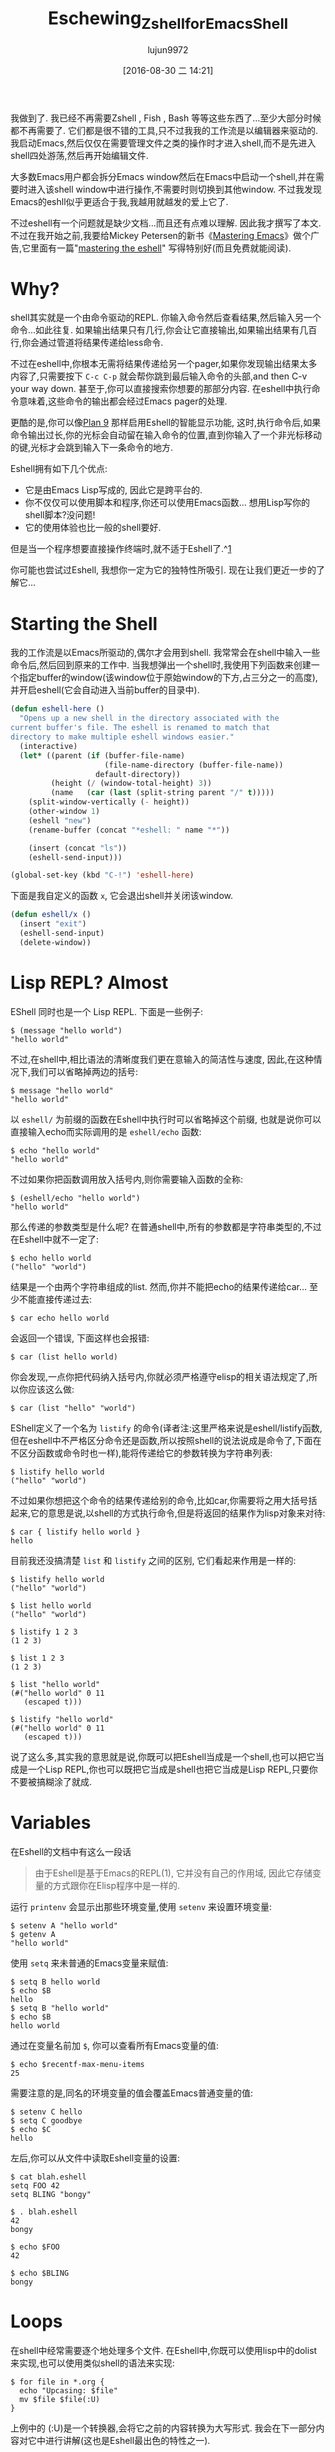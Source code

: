 #+TITLE: Eschewing_Zshell_for_Emacs_Shell
#+URL: http://www.howardism.org/Technical/Emacs/eshell-fun.html
#+AUTHOR: lujun9972
#+CATEGORY: raw
#+DATE: [2016-08-30 二 14:21]
#+OPTIONS: ^:{}

我做到了. 我已经不再需要Zshell , Fish , Bash 等等这些东西了…至少大部分时候都不再需要了. 
它们都是很不错的工具,只不过我我的工作流是以编辑器来驱动的. 我启动Emacs,然后仅仅在需要管理文件之类的操作时才进入shell,而不是先进入shell四处游荡,然后再开始编辑文件.

大多数Emacs用户都会拆分Emacs window然后在Emacs中启动一个shell,并在需要时进入该shell window中进行操作,不需要时则切换到其他window.
不过我发现Emacs的eshll似乎更适合于我,我越用就越发的爱上它了.

不过eshell有一个问题就是缺少文档...而且还有点难以理解. 因此我才撰写了本文. 不过在我开始之前,我要给Mickey Petersen的新书《[[https://www.masteringemacs.org][Mastering Emacs]]》做个广告,它里面有一篇"[[https://www.masteringemacs.org/article/complete-guide-mastering-eshell][mastering the eshell]]" 写得特别好(而且免费就能阅读).

* Why?

shell其实就是一个由命令驱动的REPL. 你输入命令然后查看结果,然后输入另一个命令…如此往复. 如果输出结果只有几行,你会让它直接输出,如果输出结果有几百行,你会通过管道将结果传递给less命令.

不过在eshell中,你根本无需将结果传递给另一个pager,如果你发现输出结果太多内容了,只需要按下 =C-c C-p= 就会帮你跳到最后输入命令的头部,and then C-v your way down. 甚至于,你可以直接搜索你想要的那部分内容.
在eshell中执行命令意味着,这些命令的输出都会经过Emacs pager的处理.

更酷的是,你可以像[[http://www.masteringemacs.org/articles/2010/12/13/complete-guide-mastering-eshell/][Plan 9]] 那样启用Eshell的智能显示功能, 这时,执行命令后,如果命令输出过长,你的光标会自动留在输入命令的位置,直到你输入了一个非光标移动的键,光标才会跳到输入下一条命令的地方.

Eshell拥有如下几个优点:

+ 它是由Emacs Lisp写成的, 因此它是跨平台的.
+ 你不仅仅可以使用脚本和程序,你还可以使用Emacs函数… 想用Lisp写你的shell脚本?没问题!
+ 它的使用体验也比一般的shell要好.

但是当一个程序想要直接操作终端时,就不适于Eshell了.^[[http://www.howardism.org/Technical/Emacs/eshell-fun.html#fn.1][1]]

你可能也尝试过Eshell, 我想你一定为它的独特性所吸引. 现在让我们更近一步的了解它…

* Starting the Shell

我的工作流是以Emacs所驱动的,偶尔才会用到shell. 我常常会在shell中输入一些命令后,然后回到原来的工作中. 当我想弹出一个shell时,我使用下列函数来创建一个指定buffer的window(该window位于原始window的下方,占三分之一的高度),并开启eshell(它会自动进入当前buffer的目录中).

#+BEGIN_SRC emacs-lisp
  (defun eshell-here ()
    "Opens up a new shell in the directory associated with the
  current buffer's file. The eshell is renamed to match that
  directory to make multiple eshell windows easier."
    (interactive)
    (let* ((parent (if (buffer-file-name)
                       (file-name-directory (buffer-file-name))
                     default-directory))
           (height (/ (window-total-height) 3))
           (name   (car (last (split-string parent "/" t)))))
      (split-window-vertically (- height))
      (other-window 1)
      (eshell "new")
      (rename-buffer (concat "*eshell: " name "*"))

      (insert (concat "ls"))
      (eshell-send-input)))

  (global-set-key (kbd "C-!") 'eshell-here)
#+END_SRC

下面是我自定义的函数 =x=, 它会退出shell并关闭该window.

#+BEGIN_SRC emacs-lisp
  (defun eshell/x ()
    (insert "exit")
    (eshell-send-input)
    (delete-window))
#+END_SRC

* Lisp REPL? Almost

EShell 同时也是一个 Lisp REPL. 下面是一些例子:

#+BEGIN_EXAMPLE
  $ (message "hello world")
  "hello world"
#+END_EXAMPLE

不过,在shell中,相比语法的清晰度我们更在意输入的简洁性与速度, 因此,在这种情况下,我们可以省略掉两边的括号:

#+BEGIN_EXAMPLE
  $ message "hello world"
  "hello world"
#+END_EXAMPLE

以 =eshell/= 为前缀的函数在Eshell中执行时可以省略掉这个前缀, 也就是说你可以直接输入echo而实际调用的是 =eshell/echo= 函数:

#+BEGIN_EXAMPLE
  $ echo "hello world"
  "hello world"
#+END_EXAMPLE

不过如果你把函数调用放入括号内,则你需要输入函数的全称:

#+BEGIN_EXAMPLE
  $ (eshell/echo "hello world")
  "hello world"
#+END_EXAMPLE

那么传递的参数类型是什么呢? 在普通shell中,所有的参数都是字符串类型的,不过在Eshell中就不一定了:

#+BEGIN_EXAMPLE
  $ echo hello world
  ("hello" "world")
#+END_EXAMPLE

结果是一个由两个字符串组成的list. 然而,你并不能把echo的结果传递给car… 至少不能直接传递过去:

#+BEGIN_EXAMPLE
  $ car echo hello world
#+END_EXAMPLE

会返回一个错误, 下面这样也会报错:

#+BEGIN_EXAMPLE
  $ car (list hello world)
#+END_EXAMPLE

你会发现,一点你把代码纳入括号内,你就必须严格遵守elisp的相关语法规定了,所以你应该这么做:

#+BEGIN_EXAMPLE
  $ car (list "hello" "world")
#+END_EXAMPLE

EShell定义了一个名为 =listify= 的命令(译者注:这里严格来说是eshell/listify函数,但在eshell中不严格区分命令还是函数,所以按照shell的说法说成是命令了,下面在不区分函数或命令时也一样),能将传递给它的参数转换为字符串列表:

#+BEGIN_EXAMPLE
  $ listify hello world
  ("hello" "world")
#+END_EXAMPLE

不过如果你想把这个命令的结果传递给别的命令,比如car,你需要将之用大括号括起来,它的意思是说,以shell的方式执行命令,但是将返回的结果作为lisp对象来对待:

#+BEGIN_EXAMPLE
  $ car { listify hello world }
  hello
#+END_EXAMPLE

目前我还没搞清楚 =list= 和 =listify= 之间的区别, 它们看起来作用是一样的:

#+BEGIN_EXAMPLE
  $ listify hello world
  ("hello" "world")

  $ list hello world
  ("hello" "world")

  $ listify 1 2 3
  (1 2 3)

  $ list 1 2 3
  (1 2 3)

  $ list "hello world"
  (#("hello world" 0 11
     (escaped t)))

  $ listify "hello world"
  (#("hello world" 0 11
     (escaped t)))
#+END_EXAMPLE

说了这么多,其实我的意思就是说,你既可以把Eshell当成是一个shell,也可以把它当成是一个Lisp REPL,你也可以既把它当成是shell也把它当成是Lisp REPL,只要你不要被搞糊涂了就成.

* Variables

在Eshell的文档中有这么一段话

#+BEGIN_QUOTE
    由于Eshell是基于Emacs的REPL(1), 它并没有自己的作用域, 因此它存储变量的方式跟你在Elisp程序中是一样的.
#+END_QUOTE
   
运行 =printenv= 会显示出那些环境变量,使用 =setenv= 来设置环境变量:

#+BEGIN_EXAMPLE
  $ setenv A "hello world"
  $ getenv A
  "hello world"
#+END_EXAMPLE

使用 =setq= 来未普通的Emacs变量来赋值:

#+BEGIN_EXAMPLE
  $ setq B hello world
  $ echo $B
  hello
  $ setq B "hello world"
  $ echo $B
  hello world
#+END_EXAMPLE

通过在变量名前加 =$=, 你可以查看所有Emacs变量的值:

#+BEGIN_EXAMPLE
  $ echo $recentf-max-menu-items
  25
#+END_EXAMPLE

需要注意的是,同名的环境变量的值会覆盖Emacs普通变量的值:

#+BEGIN_EXAMPLE
  $ setenv C hello
  $ setq C goodbye
  $ echo $C
  hello
#+END_EXAMPLE

左后,你可以从文件中读取Eshell变量的设置:

#+BEGIN_EXAMPLE
  $ cat blah.eshell
  setq FOO 42
  setq BLING "bongy"

  $ . blah.eshell
  42
  bongy

  $ echo $FOO
  42

  $ echo $BLING
  bongy
#+END_EXAMPLE

* Loops

在shell中经常需要逐个地处理多个文件. 在Eshell中,你既可以使用lisp中的dolist来实现,也可以使用类似shell的语法来实现:

#+BEGIN_EXAMPLE
  $ for file in *.org {
    echo "Upcasing: $file"
    mv $file $file(:U)
  }
#+END_EXAMPLE

上例中的 (:U)是一个转换器,会将它之前的内容转换为大写形式. 我会在下一部分内容对它中进行讲解(这也是Eshell最出色的特性之一).

你可能会发现,上例中的 =*.org= 传递给 =for= 循环语句的是一个用来迭代的list. 另外,如果有多于1个的参数传递给 =for= 时,也会创建一个list,例如:

#+BEGIN_EXAMPLE
  $ for i in 1 2 3 4 { echo $i }
#+END_EXAMPLE

若传递给 =for= 的是多个list,则这些list会合并(flatten)成一个list, 因此你可以像下面这样操作:

#+BEGIN_EXAMPLE
  $ for file in emacs* zsh* { ... }
#+END_EXAMPLE

* File Selection

若你要做的仅仅是重命名一个文件,或修改某个目录下所有文件的访问权限,那你根本无需用到shell,用dired甚至是Finder就足够了. shell只有在你想操作一部分匹配某模式的文件时才能比较方便.
Eshell由于其特有的的filter(偷师于[[http://zsh.sourceforge.net/Doc/Release/Expansion.html][Zshell的modifiers]])功能而尤为表现出众:

#+BEGIN_EXAMPLE
  $ ls -al *.mp3(U)   # Show songs I own
#+END_EXAMPLE

上例中的 =*.mp3= 这部分就是我们所熟知的globbing pattern,而后面的(U)部分则进一步对结果进行了过滤. 在本例中,仅仅会输出宿主为你自己的那些文件.

你可以用下面两个命令来获取相关帮助信息:

#+BEGIN_EXAMPLE
  $ eshell-display-predicate-help
  $ eshell-display-modifier-help
#+END_EXAMPLE

你可能之前有接触过predicates(因为它们跟ZShell中的意义很接近), 不过更酷的是,你可以通过编写Elisp代码来新增自己的predicates 和 modifiers.

** File Filter Predicates

下面是filter predicates的一份列表. 可以叠加多个filter predicate,也就是说输入 =ls **/*(IW)= 会列出当前目录及其子目录中那些同组用户及其他用户可读的文件.

| / | Directories (may accept d … gotta verify that)          |
| . | Regular files                                            |
| * | Executable files                                         |
| @ | Symlinks                                                 |
| p | named pipes                                              |
| s | sockets                                                  |
| U | Owned by current UID                                     |
| u | Owned by the given user account or UID, e.g. (u'howard') |
| g | Owned by the given group account or GID, e.g. (g100)     |
| r | Readable by owner (A is readable by group)               |
| R | Readable by World                                        |
| w | Writable by owner (I is writable by group)               |
| W | Writable by World                                        |
| x | Executable by owner (E is executable by group)           |
| X | Executable by world                                      |
| s | setuid (for user)                                        |
| S | setgid (for group)                                       |
| t | Sticky bit                                               |
| % | Other file types.                                        |

"filter predicates" 的用法很直观. 比如要列出所有的目录只需要:

#+BEGIN_EXAMPLE
  ls -ld *(/)
#+END_EXAMPLE

有些"filter predicates"可以接受其他选项参数,例如要列出所有属于howard的文件,可以这样做:

#+BEGIN_EXAMPLE
  ls -ld *(u'howard')
#+END_EXAMPLE

=%= 需要第二个参数来指定文件的类型. 这里文件类型的说明与 =ls= 命令的输出一致,例如 =%c= 表示字符设备. 下面是一份来自 =ls= man page的列表:

| b | Block special file     |
| c | Character special file |
| d | Directory              |
| l | Symbolic link          |
| s | Socket link            |
| p | FIFO                   |

可以整合多个"filter predicates". 比如要列出所有你拥有的符号链接,可以这样:

#+BEGIN_EXAMPLE
  ls -l *(@U)
#+END_EXAMPLE

你也可以列出不属于你的所有符号链接,方法是加一个前缀^:

#+BEGIN_EXAMPLE
  ls -l *(@^U)
#+END_EXAMPLE

Gets more interesting with time and size filters which take parameters. This is the cheat-sheet-like output
from eshell-display-predicate-help:

#+BEGIN_QUOTE
a[Mwhms][+-](N|'FILE')
    access time +/-/= N months/weeks/hours/mins/secs (days if unspecified) if FILE specified, use as
    comparison basis; so a+’file.c’ shows files accessed before file.c was last accessed.
m[Mwhms][+-](N|'FILE')
    modification time…
c[Mwhms][+-](N|'FILE')
    change time…
L[kmp][+-]N
    file size +/-/= N Kb/Mb/blocks
#+END_QUOTE

The following examples should clarify how to use these:

To display all org-mode files in my directory that I’ve modified since yesterday, I would type:

#+BEGIN_EXAMPLE
  ls *.org(m-1)
#+END_EXAMPLE

Where the m is the modification time, the - means less than and 1 refers to the day, since we didn’t specify
any other time period. To display the files we’ve modified over the last 8 hours, we’d enter:

#+BEGIN_EXAMPLE
  ls *.org(mh-8)
#+END_EXAMPLE

Compress everything which hasn’t been accessed in 30 days:

#+BEGIN_EXAMPLE
  bzip2 -9v **/*(a+30)
#+END_EXAMPLE

The ** symbol is recursive access to sub-directories.

Shell scripts (that end with a .sh and are executable (we specify the * character first) that are 50k or
larger (we use the + symbol):

#+BEGIN_EXAMPLE
  ls ***/*.sh(*Kl+50)
#+END_EXAMPLE

To specify 50K, we first write k then + (to mean or larger) and finally the size. The three stars, *** is a
recursive search into sub-directories, but not to follow symbolic links.

** Modifiers

Modifiers are similar to filters mentioned above, except that begin with a colon symbol, and they change the
string, file or list that precedes it. For instance, :U upper-cases a string or file name:

#+BEGIN_EXAMPLE
  for f in *(:U) { echo $f }
#+END_EXAMPLE

Returns:

#+BEGIN_EXAMPLE
  AB-TESTING-EXPERIMENTS.ORG
  AB-TESTING-PRESENTATION.ORG
  ACTIONSCRIPT-NOTES.ORG
  ADIUM-PLUGINS-AND-EXTENSIONS.ORG
  ALFRED.ORG
  ANGULARJS-BOILERPLATE.ORG
  ANGULARJS-MODULES.ORG
  ANGULARJS-TESTING.ORG
  APPLESCRIPT-RECIPES.ORG
  APPLESCRIPT-SKYPE.ORG
  ...
#+END_EXAMPLE

The modifiers can also affect a variable. The following example behaves the same as the previous example:

#+BEGIN_EXAMPLE
  for f in * { echo $f(:U) }
#+END_EXAMPLE

Here is the complete list of modifiers for an individual string or file name:

#+BEGIN_EXAMPLE
  :L      lowercase                                
  :U      uppercase                                
  :C      capitalize                               
  :h      dirname                                  
  :t      basename                                 
  :e      file extension                           
  :r      strip file extension                     
  :q      escape special characters                
  :S      split string at any whitespace character 
  :S/PAT/ split string at each occurrence of /PAT/ 
  :E      evaluate again                           
#+END_EXAMPLE

Here is the list of modifiers for a list:

#+BEGIN_EXAMPLE
  :o            sort alphabetically                           
  :O            reverse sort alphabetically                   
  :u            unique list (typically used after :o or :O)   
  :R            reverse the list                              
  :j            join list members, separated by a space       
  :j/PAT/       join list members, separated by PAT           
  :i/PAT/       exclude all members not matching PAT          
  :x/PAT/       exclude all members matching PAT              
  :s/pat/match/ substitute PAT with MATCH                     
  :g/pat/match/ substitute PAT with MATCH for all occurrences 
#+END_EXAMPLE

To append the string, -foobar, to all files owned by you, before the extension, you would type:

#+BEGIN_EXAMPLE
  for F in *(U) { mv $F $F(:r)-foobar.$F(:e) }
#+END_EXAMPLE

** Custom Filter Predicates

As you know, the best part of Emacs is its ability to customize everything…including your shell experience.

As [[https://www.masteringemacs.org/article/complete-guide-mastering-eshell#adding-new-modifiers-and-predicates][Mickey Petersen mentions]], we can create our own predicates to filter out files. Wouldn’t it be nice if we
could specify files based on their internal org-mode #+TAGS entry. For instance, at the top of my files, I add
the following headers:

#+BEGIN_SRC org
  ,#+TITLE:  Alfred
  ,#+AUTHOR: Howard Abrams
  ,#+DATE:   [2013-05-15 Wed]
  ,#+TAGS:   mac technical
#+END_SRC

I would like Eshell to be able to list files that end in org, but with contents that include the mac tag,
like:

#+BEGIN_EXAMPLE
  ls *.org(T'mac')
#+END_EXAMPLE

If the filter used a single symbol, we would append a tuple to eshell-predicate-alist that specifies the
symbol and the predicate function (that returns true or nil). Something like

#+BEGIN_SRC emacs-lisp
  (add-to-list 'eshell-predicate-alist '(?P . eshell-primary-file))
#+END_SRC

However, in our example, the T symbol takes the tag as a parameter. In this case, we need a two-step process:

 1. A function to parse the Eshell buffer to look for the parameter (and move the point past the parameter)
 2. A predicate function that takes a file as a parameter

For the first step, we have our function called as it helps parse the text at this time. Based on what it
sees, it returns the predicate function used to filter the files:

#+BEGIN_SRC emacs-lisp
  (add-to-list 'eshell-predicate-alist '(?T . (eshell-org-file-tags)))
#+END_SRC

I combine the two steps into a single function, as after the function is done with Step 1, we will return a
lambda expression for Step 2.

The first step is to parse the text following the point looking for the tag (surround in single quotes), and
move the point forward over the option for our filter function (notice the goto-char to the end of the match).

#+BEGIN_SRC emacs-lisp
  (defun eshell-org-file-tags ()
    "Helps the eshell parse the text the point is currently on,
  looking for parameters surrounded in single quotes. Returns a
  function that takes a FILE and returns nil if the file given to
  it doesn't contain the org-mode #+TAGS: entry specified."

    ;; Step 1. Parse the eshell buffer for our tag between quotes
    ;;         Make sure to move point to the end of the match:
    (if (looking-at "'\\([^)']+\\)'")
        (let* ((tag (match-string 1))
               (reg (concat "^#\\+TAGS:.* " tag "\\b")))
          (goto-char (match-end 0))

          ;; Step 2. Return the predicate function:
          ;;         Careful when accessing the `reg' variable.
          `(lambda (file)
             (with-temp-buffer
               (insert-file-contents file)
               (re-search-forward ,reg nil t 1))))
      (error "The `T' predicate takes an org-mode tag value in single quotes.")))
#+END_SRC

The returned function loads the given file into a temp-buffer, and search the contents for the regular
expression. Returns nil if the match wasn’t found (false), and anything else is interpreted as true.

Now I can search for Homebrew commands without bringing up my beer notes:

#+BEGIN_EXAMPLE
  $ grep brew *.org(T'mac')
#+END_EXAMPLE

Since the grep is really the Emacs grep function, it brings the results up in a buffer that I can click to
load/edit.

* Summary

Of course the real beauty of EShell is the Emacs integration, for instance, using highlight-regexp to colorize
key words from expected output, or piping the results to an Emacs buffer:

#+BEGIN_EXAMPLE
  $ ls -al > #<buffer some-notes.org>
#+END_EXAMPLE

And then issue a C-c | on that results to create an org-mode table you can continue to manipulate.

While the Eshell is baked into Emacs, and requires no customization, I have [[https://github.com/howardabrams/dot-files/blob/master/emacs-eshell.org][made a few improvements]] that may
be helpful to others.

Footnotes:

^[[http://www.howardism.org/Technical/Emacs/eshell-fun.html#fnr.1][1]]

Programs like top wouldn’t work well in Eshell since it these programs are still attempting to manipulate the
world with ancient VT100 control codes, and the Eshell mostly is expecting standard textual output.

However, if you type top, eshell notices top on its naughty list (actually, the list is called
eshell-visual-commands), and will farm it out to a special comint buffer.

In practice, I don’t notice this limitation, since most applications I would like, I usually just use a
similar program re-written in Emacs. However, if you find an app that doesn’t work well in EShell, append it
to this list.
